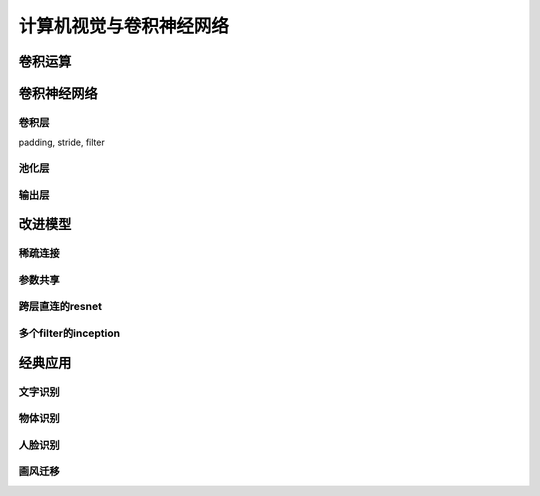 ************************
计算机视觉与卷积神经网络
************************

卷积运算
========

卷积神经网络
============

卷积层
----------

padding, stride, filter

池化层
----------

输出层
---------

改进模型
==============

稀疏连接
---------

参数共享
----------

跨层直连的resnet
----------

多个filter的inception
-----------

经典应用
===========

文字识别
-----------

物体识别
------------

人脸识别
--------------

画风迁移
-------------